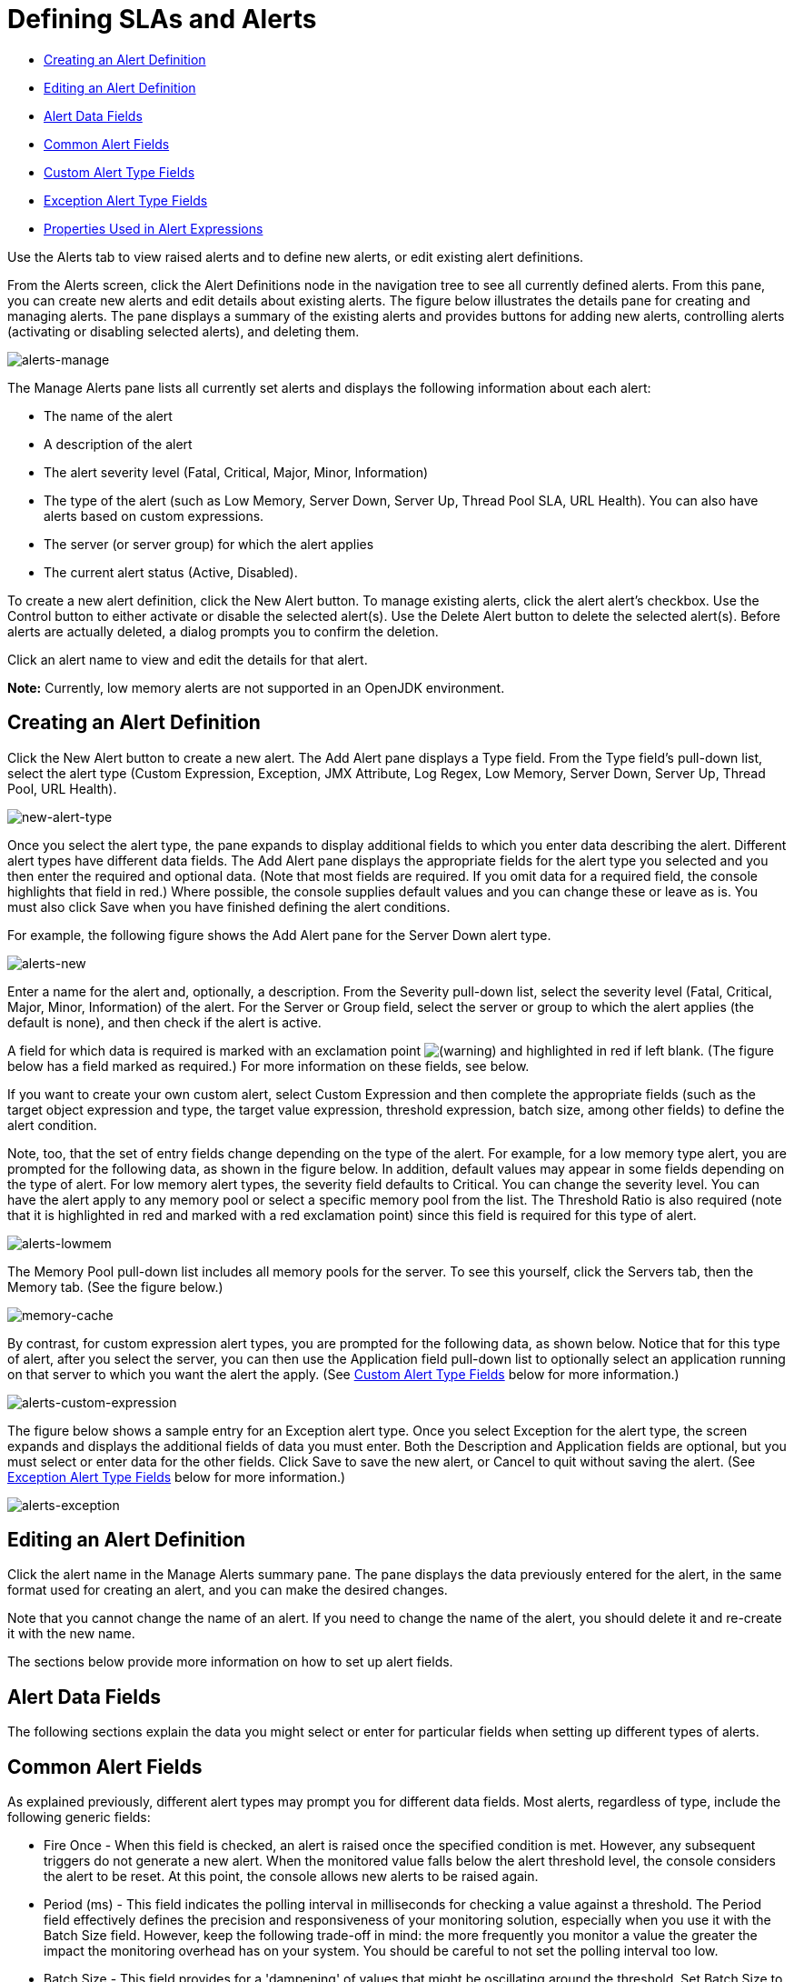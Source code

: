 = Defining SLAs and Alerts

* link:/mule-management-console/v/3.6/defining-slas-and-alerts[Creating an Alert Definition]
* link:/mule-management-console/v/3.6/defining-slas-and-alerts[Editing an Alert Definition]
* link:/mule-management-console/v/3.6/defining-slas-and-alerts[Alert Data Fields]
* link:/mule-management-console/v/3.6/defining-slas-and-alerts[Common Alert Fields]
* link:/mule-management-console/v/3.6/defining-slas-and-alerts[Custom Alert Type Fields]
* link:/display/current/defining+slas+and+alerts#DefiningSLAsandAlerts-ExceptionAlertTypeFields[Exception Alert Type Fields]
* link:/mule-management-console/v/3.6/defining-slas-and-alerts[Properties Used in Alert Expressions]

Use the Alerts tab to view raised alerts and to define new alerts, or edit existing alert definitions.

From the Alerts screen, click the Alert Definitions node in the navigation tree to see all currently defined alerts. From this pane, you can create new alerts and edit details about existing alerts. The figure below illustrates the details pane for creating and managing alerts. The pane displays a summary of the existing alerts and provides buttons for adding new alerts, controlling alerts (activating or disabling selected alerts), and deleting them.

image:alerts-manage.png[alerts-manage] +

The Manage Alerts pane lists all currently set alerts and displays the following information about each alert:

* The name of the alert

* A description of the alert

* The alert severity level (Fatal, Critical, Major, Minor, Information)

* The type of the alert (such as Low Memory, Server Down, Server Up, Thread Pool SLA, URL Health). You can also have alerts based on custom expressions.

* The server (or server group) for which the alert applies

* The current alert status (Active, Disabled).

To create a new alert definition, click the New Alert button. To manage existing alerts, click the alert alert's checkbox. Use the Control button to either activate or disable the selected alert(s). Use the Delete Alert button to delete the selected alert(s). Before alerts are actually deleted, a dialog prompts you to confirm the deletion.

Click an alert name to view and edit the details for that alert.

*Note:* Currently, low memory alerts are not supported in an OpenJDK environment.

== Creating an Alert Definition

Click the New Alert button to create a new alert. The Add Alert pane displays a Type field. From the Type field's pull-down list, select the alert type (Custom Expression, Exception, JMX Attribute, Log Regex, Low Memory, Server Down, Server Up, Thread Pool, URL Health).

image:new-alert-type.png[new-alert-type]

Once you select the alert type, the pane expands to display additional fields to which you enter data describing the alert. Different alert types have different data fields. The Add Alert pane displays the appropriate fields for the alert type you selected and you then enter the required and optional data. (Note that most fields are required. If you omit data for a required field, the console highlights that field in red.) Where possible, the console supplies default values and you can change these or leave as is. You must also click Save when you have finished defining the alert conditions.

For example, the following figure shows the Add Alert pane for the Server Down alert type.

image:alerts-new.png[alerts-new]

Enter a name for the alert and, optionally, a description. From the Severity pull-down list, select the severity level (Fatal, Critical, Major, Minor, Information) of the alert. For the Server or Group field, select the server or group to which the alert applies (the default is none), and then check if the alert is active.

A field for which data is required is marked with an exclamation point image:/documentation/s/en_GB/3391/c989735defd8798a9d5e69c058c254be2e5a762b.76/_/images/icons/emoticons/warning.png[(warning)] and highlighted in red if left blank. (The figure below has a field marked as required.) For more information on these fields, see below.

If you want to create your own custom alert, select Custom Expression and then complete the appropriate fields (such as the target object expression and type, the target value expression, threshold expression, batch size, among other fields) to define the alert condition.

Note, too, that the set of entry fields change depending on the type of the alert. For example, for a low memory type alert, you are prompted for the following data, as shown in the figure below. In addition, default values may appear in some fields depending on the type of alert. For low memory alert types, the severity field defaults to Critical. You can change the severity level. You can have the alert apply to any memory pool or select a specific memory pool from the list. The Threshold Ratio is also required (note that it is highlighted in red and marked with a red exclamation point) since this field is required for this type of alert.

image:alerts-lowmem.png[alerts-lowmem]

The Memory Pool pull-down list includes all memory pools for the server. To see this yourself, click the Servers tab, then the Memory tab. (See the figure below.)

image:memory-cache.png[memory-cache]

By contrast, for custom expression alert types, you are prompted for the following data, as shown below. Notice that for this type of alert, after you select the server, you can then use the Application field pull-down list to optionally select an application running on that server to which you want the alert the apply. (See <<Custom Alert Type Fields>> below for more information.)

image:alerts-custom-expression.png[alerts-custom-expression]

The figure below shows a sample entry for an Exception alert type. Once you select Exception for the alert type, the screen expands and displays the additional fields of data you must enter. Both the Description and Application fields are optional, but you must select or enter data for the other fields. Click Save to save the new alert, or Cancel to quit without saving the alert. (See <<Exception Alert Type Fields>> below for more information.)

image:alerts-exception.png[alerts-exception]

== Editing an Alert Definition

Click the alert name in the Manage Alerts summary pane. The pane displays the data previously entered for the alert, in the same format used for creating an alert, and you can make the desired changes.

Note that you cannot change the name of an alert. If you need to change the name of the alert, you should delete it and re-create it with the new name.

The sections below provide more information on how to set up alert fields.

== Alert Data Fields

The following sections explain the data you might select or enter for particular fields when setting up different types of alerts.

== Common Alert Fields

As explained previously, different alert types may prompt you for different data fields. Most alerts, regardless of type, include the following generic fields:

* Fire Once - When this field is checked, an alert is raised once the specified condition is met. However, any subsequent triggers do not generate a new alert. When the monitored value falls below the alert threshold level, the console considers the alert to be reset. At this point, the console allows new alerts to be raised again.

* Period (ms) - This field indicates the polling interval in milliseconds for checking a value against a threshold. The Period field effectively defines the precision and responsiveness of your monitoring solution, especially when you use it with the Batch Size field. However, keep the following trade-off in mind: the more frequently you monitor a value the greater the impact the monitoring overhead has on your system. You should be careful to not set the polling interval too low.

* Batch Size - This field provides for a 'dampening' of values that might be oscillating around the threshold. Set Batch Size to an integer value. Setting Batch Size to a value of 1 or lower disables the dampening completely; that is, an alert is raised every time it is triggered according to the remaining set of rules. Otherwise, setting the Batch Size to a value greater than 1 raises an alert only *after* the threshold has crossed the batch size number of times *in a row*. For example, consider a scenario where you set Batch Size to 3. In this scenario, it raises an alert only after the threshold is crossed three times in a row. If two breaches occur and then the value drops below the threshold level, no alert is raised.

*Note:* Period and Batch Size are coupled together, since checks are performed only at poll time. That is, there is not a constant stream of updates.

Here's a simple formula or rule of thumb for computing the Batch Size and Period values:
 (batch size * period) = (dampening period in milliseconds)

For example, here's how you might apply this formula. Suppose you want to be alerted if the flow has been under high load for over one minute. You might model this as a Period value of 20,000 and a Batch Size value of 3.

== Custom Alert Type Fields

Custom alerts are executed as Groovy script snippets. The execution context is exactly the same as for other scripts in Mule. The context bindings for these scripts are described in link:http://www.mulesoft.org/documentation/display/MULE3USER/Scripting+Module+Reference#ScriptingModuleReference-ScriptContextBindings[Script Context Bindings].

When creating a custom alert, you need to set the following fields:

* Target Object Expression - A Groovy expression to obtain a reference to the object whose properties are to be checked next. For example: `registry.'threadpool.MyFlow'`. Here, `'threadpool.MyFlow'` is the key for a flow thread pool in the registry. (Note that quotes are used to escape a name that has dots in it.) Keep in mind that the reference look up is not limited to the registry. For example, you might use a static reference to a custom cache object. The only rule you must follow is to use a fully qualified name (FQN) for the class.

* Target Value Expression - A Groovy expression to calculate the actual value to use for the check against the next threshold. Note that the object is available as a `payload` variable for this field. For example, `payload.activeTasksCount` queries the thread pool for the number of tasks physically executing at this moment in this pool.

* Threshold Expression - A Groovy expression to calculate the value of the high threshold level to check against. For example, the following expression would dynamically consult a thread pool's threading profile and then would set a threshold at 50% of its capacity (the result is truncated to drop any fractions): `(registry.'threadpool.MyFlow'.threadingProfile.maxThreadsActive / 2) as Integer`. Note that Threshold Expression may simply be set to a static value. However, be sure that the value you use does not contain any fractions.

You should also check the Pools tab in the Management Console for the actual pool names for your instances.

The example given for Threshold Expression is a very simplified example of a bundled Thread Pool Alert in the Management Console. You should feel free to explore the full power of using Groovy and Mule together.

== Exception Alert Type Fields

Exception alerts allow you to intercept exceptions thrown in your Mule application.

When creating an exception alert, you need to set the following field:

* Exception Type - A fully-qualified class name (including package) that identifies the exception type you want to intercept. If desired, you can provide wildcards (\'\*') to match packages (ie com.foo.*). An alert fires only for matching exception types (that is, there is no hierarchy support).

== Properties Used in Alert Expressions

There are a number of properties whose values you can incorporate into alert destinations and notifications. You incorporate these properties using the expression syntax shown above. Some properties are common to all alert types, while others pertain to specific alert types.

The following properties are common to all alert types. (The class `com.mulesoft.console.alert.RaisedAlert` contains the declaration of alert properties.)

[%header%autowidth.spread]
|===
|Property |Description
|id |Flow identifier
|name |Flow name
|serverId |Server identifier
|serverName |Server name
|description |Description of the raised alert
|timestamp |Time when the alert was raised
|source |Source of the raised alert
|severity |Severity of the alert, such as Fatal or Critical
|type |The type of the alert, such as Low Memory or Exception
|===

Certain alert types have other accessible properties in addition to the common properties shown above. The table below shows the alert types for which additional properties are defined and the specific properties.

[%header%autowidth.spread]
|===
|Alert Type |Property |Description
|Exception Alert |  | 
|  |exceptionMessage |A short text message describing the exception
|  |exceptionFullMessage |A complete or full text message describing the exception
|  |exceptionRootCause |The cause of the exception
|Threshold-based Alert (may be a custom, thread pool, or JMX alert) |  | 
|  |actualValue |The value that caused the alert to be raised
|  |threshold |The threshold value at which point the alert is raised
|  |thresholdEventType |The type of the event raising the alert
|URL health Alert |  | 
|  |urlStatus |The error status identifier from the URL
|  |urlMessage |The error message from the URL
|Log Alert |  | 
|  |logFile |The log file name
|  |logLine |The line in the log file
|===
